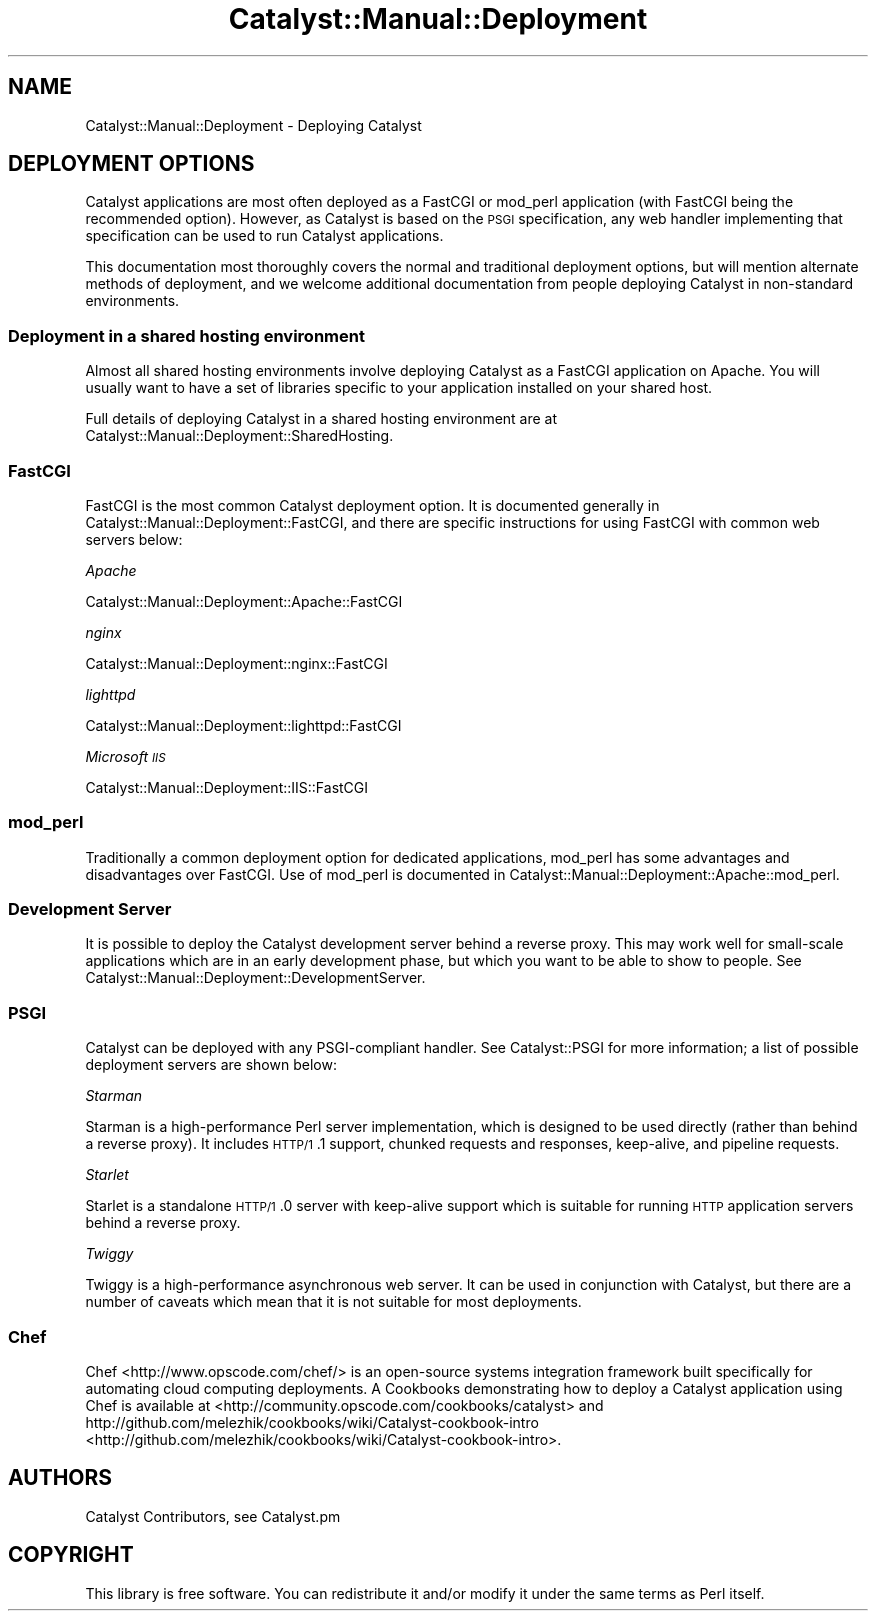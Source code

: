 .\" Automatically generated by Pod::Man 2.25 (Pod::Simple 3.20)
.\"
.\" Standard preamble:
.\" ========================================================================
.de Sp \" Vertical space (when we can't use .PP)
.if t .sp .5v
.if n .sp
..
.de Vb \" Begin verbatim text
.ft CW
.nf
.ne \\$1
..
.de Ve \" End verbatim text
.ft R
.fi
..
.\" Set up some character translations and predefined strings.  \*(-- will
.\" give an unbreakable dash, \*(PI will give pi, \*(L" will give a left
.\" double quote, and \*(R" will give a right double quote.  \*(C+ will
.\" give a nicer C++.  Capital omega is used to do unbreakable dashes and
.\" therefore won't be available.  \*(C` and \*(C' expand to `' in nroff,
.\" nothing in troff, for use with C<>.
.tr \(*W-
.ds C+ C\v'-.1v'\h'-1p'\s-2+\h'-1p'+\s0\v'.1v'\h'-1p'
.ie n \{\
.    ds -- \(*W-
.    ds PI pi
.    if (\n(.H=4u)&(1m=24u) .ds -- \(*W\h'-12u'\(*W\h'-12u'-\" diablo 10 pitch
.    if (\n(.H=4u)&(1m=20u) .ds -- \(*W\h'-12u'\(*W\h'-8u'-\"  diablo 12 pitch
.    ds L" ""
.    ds R" ""
.    ds C` ""
.    ds C' ""
'br\}
.el\{\
.    ds -- \|\(em\|
.    ds PI \(*p
.    ds L" ``
.    ds R" ''
'br\}
.\"
.\" Escape single quotes in literal strings from groff's Unicode transform.
.ie \n(.g .ds Aq \(aq
.el       .ds Aq '
.\"
.\" If the F register is turned on, we'll generate index entries on stderr for
.\" titles (.TH), headers (.SH), subsections (.SS), items (.Ip), and index
.\" entries marked with X<> in POD.  Of course, you'll have to process the
.\" output yourself in some meaningful fashion.
.ie \nF \{\
.    de IX
.    tm Index:\\$1\t\\n%\t"\\$2"
..
.    nr % 0
.    rr F
.\}
.el \{\
.    de IX
..
.\}
.\" ========================================================================
.\"
.IX Title "Catalyst::Manual::Deployment 3"
.TH Catalyst::Manual::Deployment 3 "2013-08-06" "perl v5.16.3" "User Contributed Perl Documentation"
.\" For nroff, turn off justification.  Always turn off hyphenation; it makes
.\" way too many mistakes in technical documents.
.if n .ad l
.nh
.SH "NAME"
Catalyst::Manual::Deployment \- Deploying Catalyst
.SH "DEPLOYMENT OPTIONS"
.IX Header "DEPLOYMENT OPTIONS"
Catalyst applications are most often deployed as a FastCGI or mod_perl
application (with FastCGI being the recommended option). However, as
Catalyst is based on the \s-1PSGI\s0 specification, any web handler
implementing that specification can be used to run Catalyst
applications.
.PP
This documentation most thoroughly covers the normal and traditional deployment
options, but will mention alternate methods of deployment, and we welcome
additional documentation from people deploying Catalyst in non-standard
environments.
.SS "Deployment in a shared hosting environment"
.IX Subsection "Deployment in a shared hosting environment"
Almost all shared hosting environments involve deploying Catalyst as a
FastCGI application on Apache. You will usually want to have a set of
libraries specific to your application installed on your shared host.
.PP
Full details of deploying Catalyst in a shared hosting environment are at
Catalyst::Manual::Deployment::SharedHosting.
.SS "FastCGI"
.IX Subsection "FastCGI"
FastCGI is the most common Catalyst deployment option. It is documented
generally in Catalyst::Manual::Deployment::FastCGI, and there are specific
instructions for using FastCGI with common web servers below:
.PP
\fIApache\fR
.IX Subsection "Apache"
.PP
Catalyst::Manual::Deployment::Apache::FastCGI
.PP
\fInginx\fR
.IX Subsection "nginx"
.PP
Catalyst::Manual::Deployment::nginx::FastCGI
.PP
\fIlighttpd\fR
.IX Subsection "lighttpd"
.PP
Catalyst::Manual::Deployment::lighttpd::FastCGI
.PP
\fIMicrosoft \s-1IIS\s0\fR
.IX Subsection "Microsoft IIS"
.PP
Catalyst::Manual::Deployment::IIS::FastCGI
.SS "mod_perl"
.IX Subsection "mod_perl"
Traditionally a common deployment option for dedicated applications,
mod_perl has some advantages and disadvantages over FastCGI. Use of
mod_perl is documented in
Catalyst::Manual::Deployment::Apache::mod_perl.
.SS "Development Server"
.IX Subsection "Development Server"
It is possible to deploy the Catalyst development server behind a
reverse proxy. This may work well for small-scale applications which are
in an early development phase, but which you want to be able to show to
people. See Catalyst::Manual::Deployment::DevelopmentServer.
.SS "\s-1PSGI\s0"
.IX Subsection "PSGI"
Catalyst can be deployed with any PSGI-compliant handler. See Catalyst::PSGI
for more information; a list of possible deployment servers are shown
below:
.PP
\fIStarman\fR
.IX Subsection "Starman"
.PP
Starman is a high-performance Perl server implementation, which is designed
to be used directly (rather than behind a reverse proxy). It includes \s-1HTTP/1\s0.1
support, chunked requests and responses, keep-alive, and pipeline requests.
.PP
\fIStarlet\fR
.IX Subsection "Starlet"
.PP
Starlet is a standalone \s-1HTTP/1\s0.0 server with keep‐alive support which is
suitable for running \s-1HTTP\s0 application servers behind a reverse proxy.
.PP
\fITwiggy\fR
.IX Subsection "Twiggy"
.PP
Twiggy is a high-performance asynchronous web server. It can be used
in conjunction with Catalyst, but there are a number of caveats which
mean that it is not suitable for most deployments.
.SS "Chef"
.IX Subsection "Chef"
Chef <http://www.opscode.com/chef/> is an open-source systems integration
framework built specifically for automating cloud computing deployments. A
Cookbooks demonstrating how to deploy a Catalyst application using Chef is
available at <http://community.opscode.com/cookbooks/catalyst> and
http://github.com/melezhik/cookbooks/wiki/Catalyst\-cookbook\-intro <http://github.com/melezhik/cookbooks/wiki/Catalyst-cookbook-intro>.
.SH "AUTHORS"
.IX Header "AUTHORS"
Catalyst Contributors, see Catalyst.pm
.SH "COPYRIGHT"
.IX Header "COPYRIGHT"
This library is free software. You can redistribute it and/or modify it under
the same terms as Perl itself.
